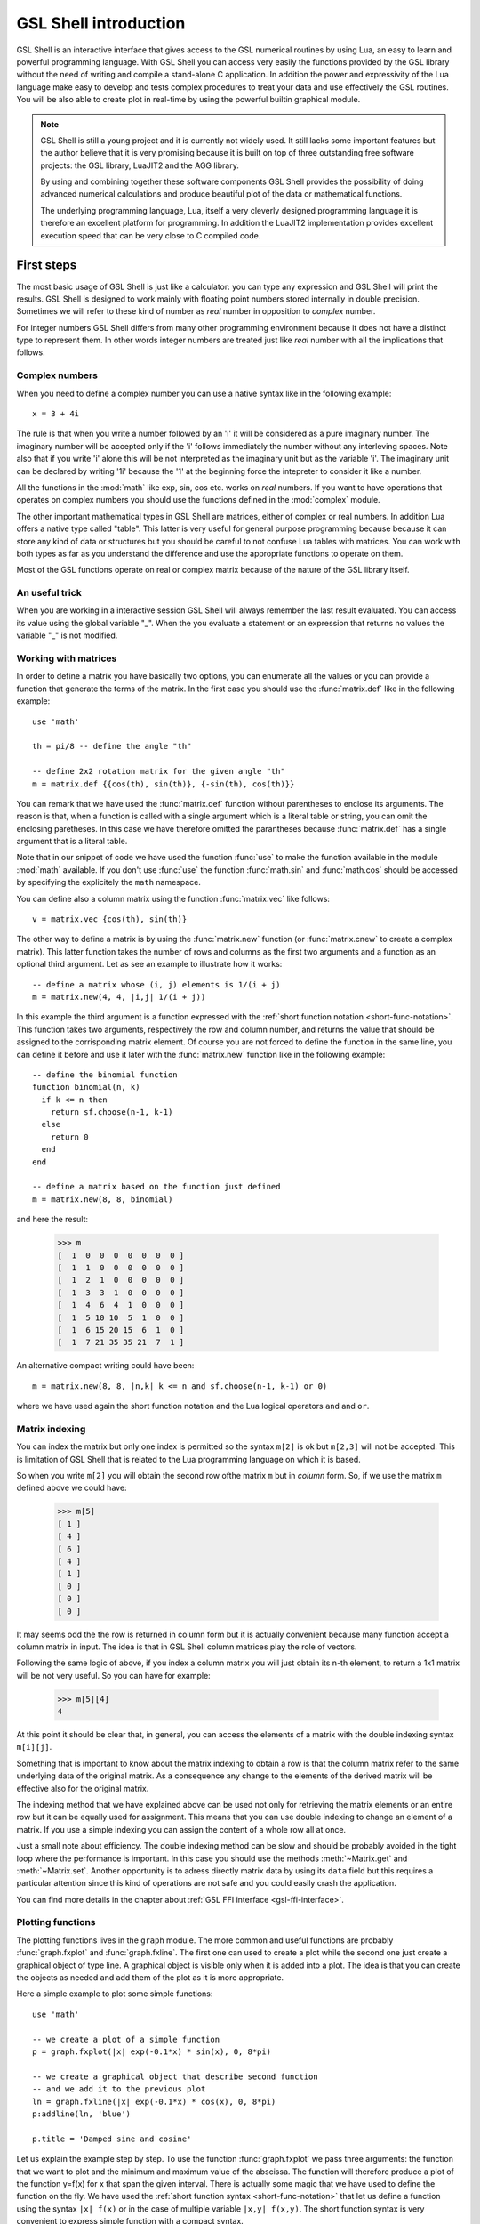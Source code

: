 .. highlight:: lua

.. _introduction:

GSL Shell introduction
======================

GSL Shell is an interactive interface that gives access to the GSL numerical routines by using Lua, an easy to learn and powerful programming language.
With GSL Shell you can access very easily the functions provided by the GSL library without the need of writing and compile a stand-alone C application.
In addition the power and expressivity of the Lua language make easy to develop and tests complex procedures to treat your data and use effectively the GSL routines.
You will be also able to create plot in real-time by using the powerful builtin graphical module.

.. note::
  GSL Shell is still a young project and it is currently not widely used.
  It still lacks some important features but the author believe that it is very promising because it is built on top of three outstanding free software projects: the GSL library, LuaJIT2 and the AGG library.

  By using and combining together these software components GSL Shell provides the possibility of doing advanced numerical calculations and produce beautiful plot of the data or mathematical functions.

  The underlying programming language, Lua, itself a very cleverly designed programming language it is therefore an excellent platform for programming.
  In addition the LuaJIT2 implementation provides excellent execution speed that can be very close to C compiled code.
  

First steps
-----------

The most basic usage of GSL Shell is just like a calculator: you can type any expression and GSL Shell will print the results.
GSL Shell is designed to work mainly with floating point numbers stored internally in double precision.
Sometimes we will refer to these kind of number as *real* number in opposition to *complex* number.

For integer numbers GSL Shell differs from many other programming environment because it does not have a distinct type to represent them.
In other words integer numbers are treated just like *real* number with all the implications that follows.

Complex numbers
~~~~~~~~~~~~~~~

When you need to define a complex number you can use a native syntax like in the following example::

   x = 3 + 4i

The rule is that when you write a number followed by an 'i' it will be considered as a pure imaginary number.
The imaginary number will be accepted only if the 'i' follows immediately the number without any interleving spaces.
Note also that if you write 'i' alone this will be not interpreted as the imaginary unit but as the variable 'i'.
The imaginary unit can be declared by writing '1i' because the '1' at the beginning force the intepreter to consider it like a number.

All the functions in the :mod:`math` like exp, sin, cos etc. works on *real* numbers.
If you want to have operations that operates on complex numbers you should use the functions defined in the :mod:`complex` module.

The other important mathematical types in GSL Shell are matrices, either of complex or real numbers.
In addition Lua offers a native type called "table".
This latter is very useful for general purpose programming because  because it can store any kind of data or structures but you should be careful to not confuse Lua tables with matrices.
You can work with both types as far as you understand the difference and use the appropriate functions to operate on them.

Most of the GSL functions operate on real or complex matrix because of the nature of the GSL library itself.

An useful trick
~~~~~~~~~~~~~~~

When you are working in a interactive session GSL Shell will always remember the last result evaluated.
You can access its value using the global variable "_".
When the you evaluate a statement or an expression that returns no values the variable "_" is not modified.

Working with matrices
~~~~~~~~~~~~~~~~~~~~~

In order to define a matrix you have basically two options, you can enumerate all the values or you can provide a function that generate the terms of the matrix.
In the first case you should use the :func:`matrix.def` like in the following example::

  use 'math'

  th = pi/8 -- define the angle "th"

  -- define 2x2 rotation matrix for the given angle "th"
  m = matrix.def {{cos(th), sin(th)}, {-sin(th), cos(th)}}

You can remark that we have used the :func:`matrix.def` function without parentheses to enclose its arguments.
The reason is that, when a function is called with a single argument which is a literal table or string, you can omit the enclosing paretheses.
In this case we have therefore omitted the parantheses because :func:`matrix.def` has a single argument that is a literal table.

Note that in our snippet of code we have used the function :func:`use` to make the function available in the module :mod:`math` available.
If you don't use :func:`use` the function :func:`math.sin` and :func:`math.cos` should be accessed by specifying the explicitely the ``math`` namespace.

You can define also a column matrix using the function :func:`matrix.vec` like follows::

  v = matrix.vec {cos(th), sin(th)}

The other way to define a matrix is by using the :func:`matrix.new` function (or :func:`matrix.cnew` to create a complex matrix).
This latter function takes the number of rows and columns as the first two arguments and a function as an optional third argument.
Let as see an example to illustrate how it works::

  -- define a matrix whose (i, j) elements is 1/(i + j)
  m = matrix.new(4, 4, |i,j| 1/(i + j))

In this example the third argument is a function expressed with the :ref:`short function notation <short-func-notation>`.
This function takes two arguments, respectively the row and column number, and returns the value that should be assigned to the corrisponding matrix element.
Of course you are not forced to define the function in the same line, you can define it before and use it later with the :func:`matrix.new` function like in the following example::

  -- define the binomial function
  function binomial(n, k)
    if k <= n then
      return sf.choose(n-1, k-1)
    else
      return 0
    end
  end

  -- define a matrix based on the function just defined
  m = matrix.new(8, 8, binomial)

and here the result:

  >>> m
  [  1  0  0  0  0  0  0  0 ]
  [  1  1  0  0  0  0  0  0 ]
  [  1  2  1  0  0  0  0  0 ]
  [  1  3  3  1  0  0  0  0 ]
  [  1  4  6  4  1  0  0  0 ]
  [  1  5 10 10  5  1  0  0 ]
  [  1  6 15 20 15  6  1  0 ]
  [  1  7 21 35 35 21  7  1 ]

An alternative compact writing could have been::

  m = matrix.new(8, 8, |n,k| k <= n and sf.choose(n-1, k-1) or 0)

where we have used again the short function notation and the Lua logical operators ``and`` and ``or``.

Matrix indexing
~~~~~~~~~~~~~~~

You can index the matrix but only one index is permitted so the syntax ``m[2]`` is ok but ``m[2,3]`` will not be accepted.
This is limitation of GSL Shell that is related to the Lua programming language on which it is based.

So when you write ``m[2]`` you will obtain the second row ofthe matrix ``m`` but in *column* form.
So, if we use the matrix ``m`` defined above we could have:

  >>> m[5]
  [ 1 ]
  [ 4 ]
  [ 6 ]
  [ 4 ]
  [ 1 ]
  [ 0 ]
  [ 0 ]
  [ 0 ]

It may seems odd the the row is returned in column form but it is actually convenient because many function accept a column matrix in input.
The idea is that in GSL Shell column matrices play the role of vectors.

Following the same logic of above, if you index a column matrix you will just obtain its n-th element, to return a 1x1 matrix will be not very useful.
So you can have for example:

  >>> m[5][4]
  4

At this point it should be clear that, in general, you can access the elements of a matrix with the double indexing syntax ``m[i][j]``.

Something that is important to know about the matrix indexing to obtain a row is that the column matrix refer to the same underlying data of the original matrix.
As a consequence any change to the elements of the derived matrix will be effective also for the original matrix.

The indexing method that we have explained above can be used not only for retrieving the matrix elements or an entire row but it can be equally used for assignment.
This means that you can use double indexing to change an element of a matrix.
If you use a simple indexing you can assign the content of a whole row all at once.

Just a small note about efficiency.
The double indexing method can be slow and should be probably avoided in the tight loop where the performance is important.
In this case you should use the methods :meth:`~Matrix.get` and :meth:`~Matrix.set`.
Another opportunity is to adress directly matrix data by using its ``data`` field but this requires a particular attention since this kind of operations are not safe and you could easily crash the application.

You can find more details in the chapter about :ref:`GSL FFI interface <gsl-ffi-interface>`.

Plotting functions
~~~~~~~~~~~~~~~~~~

The plotting functions lives in the ``graph`` module. The more common and useful functions are probably :func:`graph.fxplot` and :func:`graph.fxline`.
The first one can used to create a plot while the second one just create a graphical object of type line.
A graphical object is visible only when it is added into a plot.
The idea is that you can create the objects as needed and add them of the plot as it is more appropriate.

Here a simple example to plot some simple functions::

  use 'math'

  -- we create a plot of a simple function
  p = graph.fxplot(|x| exp(-0.1*x) * sin(x), 0, 8*pi)

  -- we create a graphical object that describe second function
  -- and we add it to the previous plot
  ln = graph.fxline(|x| exp(-0.1*x) * cos(x), 0, 8*pi)
  p:addline(ln, 'blue')

  p.title = 'Damped sine and cosine'

Let us explain the example step by step.
To use the function :func:`graph.fxplot` we pass three arguments: the function that we want to plot and the minimum and maximum value of the abscissa.
The function will therefore produce a plot of the function y=f(x) for x that span the given interval.
There is actually some magic that we have used to define the function on the fly.
We have used the :ref:`short function syntax <short-func-notation>` that let us define a function using the syntax ``|x| f(x)`` or in the case of multiple variable ``|x,y| f(x,y)``.
The short function syntax is very convenient to express simple function with a compact syntax.

The second function :func:`graph.fxline` operates in a similar way but it does create a graphical object instead of a plot.
Then in the following instruction we add the second line in the plot by using the :meth:`~Plot.addline` method.

We can also set the title of the plot by using the :attr:`~Plot.title` property of the plot.

Here the plot that we obtain with the snippet given above:

.. figure:: plot-intro-example.png

You can refer to the :ref:`Graphics chapter <graphics-chapter>` for more details about the plotting functions.


Functions
---------

GSL Shell is very flexible about function definitions.
It does allow to define global functions or to create on the fly a function and to assign it to a variable.
Actually in GSL Shell functions are first class object and they can be treated like any other objects.

Here an examples where we define the normalized gaussian function centered in zero::

    function gauss(x, s)
       local n = 1/sqrt(2*pi*s^2)
       return n * exp(-x^2/2)
    end

Please note that we have used a "local" variable, ``n`` that is visible only withing the scope of the function.
This is very convenient because in this way the variable ``n`` will not interfere with the global variables.

GSL Shell also support *closures* like many other advanced programming languages like Lisp, Scheme or ML languages.
A closure is a function that refers to some local variables that lives in the scope of the calling function.

Here an examples of a closure the define a "counter"::

   function make_counter(n)
      local i = 0
      return function()
                if i < n then
                   i = i + 1
                   return i
                end
   end

and here an examples of its utilisation:

  >>> -- make a counter up to 3
  >>> c = make_counter(3)
  >>> c()
  1
  >>> c()
  2
  >>> c()
  3
  >>> c()
  nil

The function ``make_counter`` is not a closure because does not refer to any variable of any enclosing function but the function that it does returns *is* a closure because the returned function refer to the variable ``i`` which is local to the scope of the enclosing function ``make_counter``.

This kind of function is ofter called an "iterator".
In GSL Shell you can very easily define an iterator over some integer range by using the function :func:`iter.sequence`.

.. _short-func-notation:

Short Function Notation
-----------------------

Very often you need simple function that just return a value. In this case special notation is available::

   |a, b, ...| expr

where ``expr`` is any expression is equivalent to::

   function(a, b, ...) return expr end

So, for example, to write the function that return a square of a number plus one you could write::
 
   f = |x| x^2+1

this is exactly equivalent to the following syntax::

   function f(x)
      return x^2+1
   end

or, alternatively::

   f = function(x) return x^2+1 end

